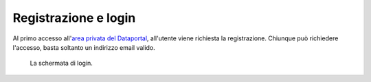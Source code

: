 Registrazione e login
=====================

Al primo accesso all'`area privata del Dataportal <https//dataportal-private.daf.teamdigitale.it>`_, all'utente viene richiesta la registrazione. Chiunque può richiedere l'accesso, basta soltanto un indirizzo email valido. 

.. figure:: _img/login.png
   :width: 511 px

   La schermata di login.
